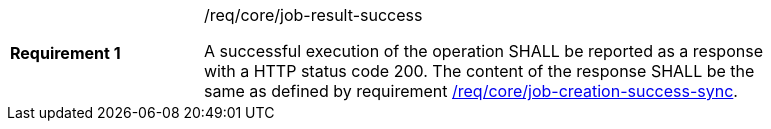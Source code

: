 [[req_core_job-result-success]]
[width="90%",cols="2,6a"]
|===
|*Requirement {counter:req-id}* |/req/core/job-result-success +

A successful execution of the operation SHALL be reported as a
response with a HTTP status code 200.
The content of the response SHALL be the same as defined by requirement <<req_core_job-creation-success-sync,/req/core/job-creation-success-sync>>.
|===

